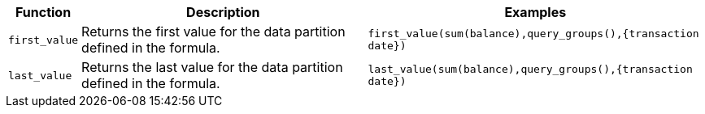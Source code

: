 [options="header",cols="5%,45%,50%"]
|===
| Function | Description | Examples
a|
[#first]
`first_value` | Returns the first value for the data partition defined in the formula. | `first_value(sum(balance),query_groups(),{transaction date})`
a|
[#last]
`last_value` | Returns the last value for the data partition defined in the formula. | `last_value(sum(balance),query_groups(),{transaction date})`
|===